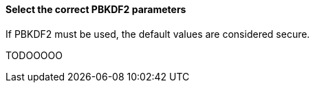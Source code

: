 ==== Select the correct PBKDF2 parameters

If PBKDF2 must be used, the default values are considered secure.

TODOOOOO
